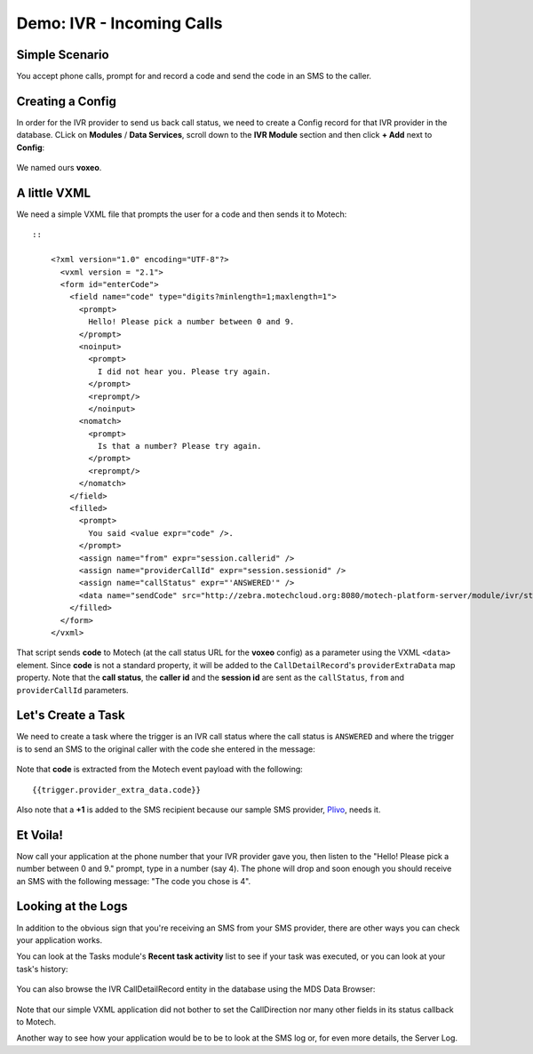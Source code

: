 ==========================
Demo: IVR - Incoming Calls
==========================

Simple Scenario
===============
You accept phone calls, prompt for and record a code and send the code in an SMS to the caller.

    .. image:: img/ivr_incoming.jpeg
        :scale: 100 %
        :alt: IVR Demo - Inbound
        :align: center

Creating a Config
=================

In order for the IVR provider to send us back call status, we need to create a Config record for that IVR provider in the database. CLick on **Modules** / **Data Services**, scroll down to the **IVR Module** section and then click **+ Add** next to **Config**:

    .. image:: img/ivr_incoming_config.png
        :scale: 100 %
        :alt: IVR Demo - Creating a IVR Provider Config for incoming calls
        :align: center

We named ours **voxeo**.

A little VXML
=============

We need a simple VXML file that prompts the user for a code and then sends it to Motech: ::

    ::

        <?xml version="1.0" encoding="UTF-8"?>
          <vxml version = "2.1">
          <form id="enterCode">
            <field name="code" type="digits?minlength=1;maxlength=1">
              <prompt>
                Hello! Please pick a number between 0 and 9.
              </prompt>
              <noinput>
                <prompt>
                  I did not hear you. Please try again.
                </prompt>
                <reprompt/>
                </noinput>
              <nomatch>
                <prompt>
                  Is that a number? Please try again.
                </prompt>
                <reprompt/>
              </nomatch>
            </field>
            <filled>
              <prompt>
                You said <value expr="code" />.
              </prompt>
              <assign name="from" expr="session.callerid" />
              <assign name="providerCallId" expr="session.sessionid" />
              <assign name="callStatus" expr="'ANSWERED'" />
              <data name="sendCode" src="http://zebra.motechcloud.org:8080/motech-platform-server/module/ivr/status/voxeo" namelist="code from providerCallId callStatus" method="get" />
            </filled>
          </form>
        </vxml>

That script sends **code** to Motech (at the call status URL for the **voxeo** config) as a parameter using the VXML ``<data>`` element. Since **code** is not a standard property, it will be added to the ``CallDetailRecord``'s ``providerExtraData`` map property. Note that the **call status**, the **caller id** and the **session id** are sent as the ``callStatus``, ``from`` and ``providerCallId`` parameters.

Let's Create a Task
===================

We need to create a task where the trigger is an IVR call status where the call status is ``ANSWERED`` and where the trigger is to send an SMS to the original caller with the code she entered in the message:

    .. image:: img/ivr_incoming_task.png
        :scale: 100 %
        :alt: IVR Demo - Creating a task
        :align: center

Note that **code** is extracted from the Motech event payload with the following: ::

    {{trigger.provider_extra_data.code}}

Also note that a **+1** is added to the SMS recipient because our sample SMS provider, `Plivo <http://plivo.com/>`_, needs it.


Et Voila!
=========

Now call your application at the phone number that your IVR provider gave you, then listen to the "Hello! Please pick a number between 0 and 9." prompt, type in a number (say 4). The phone will drop and soon enough you should receive an SMS with the following message: "The code you chose is 4".

Looking at the Logs
===================

In addition to the obvious sign that you're receiving an SMS from your SMS provider, there are other ways you can check your application works.

You can look at the Tasks module's **Recent task activity** list to see if your task was executed, or you can look at your task's history:

    .. image:: img/ivr_incoming_task_history.png
        :scale: 100 %
        :alt: IVR Demo - Task history
        :align: center

You can also browse the IVR CallDetailRecord entity in the database using the MDS Data Browser:

    .. image:: img/ivr_incoming_cdr.png
        :scale: 100 %
        :alt: IVR Demo - CallDetailRecord
        :align: center

Note that our simple VXML application did not bother to set the CallDirection nor many other fields in its status callback to Motech.

Another way to see how your application would be to be to look at the SMS log or, for even more details, the Server Log.